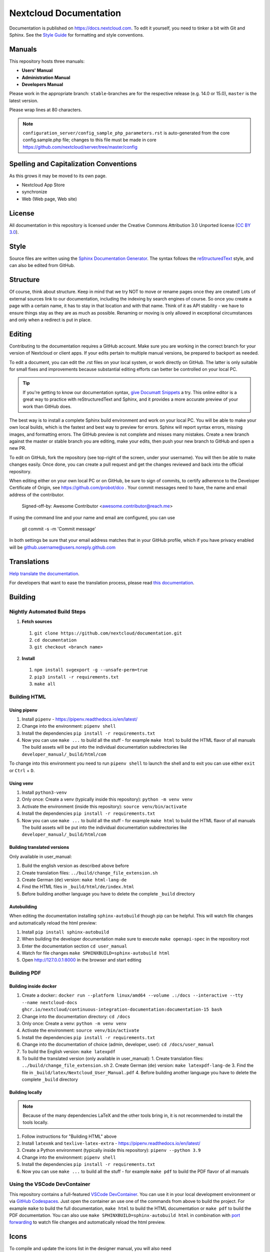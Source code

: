 =======================
Nextcloud Documentation
=======================

Documentation is published on `<https://docs.nextcloud.com>`_.
To edit it yourself, you need to tinker a bit with Git and Sphinx.
See the `Style Guide <https://github.com/nextcloud/documentation/blob/master/style_guide.rst>`_ for formatting and style conventions.

Manuals
-------

This repository hosts three manuals:

* **Users' Manual**
* **Administration Manual**
* **Developers Manual**

Please work in the appropriate branch: ``stable``-branches are for the respective release (e.g. 14.0 or 15.0), ``master`` is the latest version.

Please wrap lines at 80 characters.

.. note:: ``configuration_server/config_sample_php_parameters.rst`` is auto-generated from the core
   config.sample.php file; changes to this file must be made in core `<https://github.com/nextcloud/server/tree/master/config>`_

Spelling and Capitalization Conventions
---------------------------------------

As this grows it may be moved to its own page.

* Nextcloud App Store
* synchronize
* Web (Web page, Web site)

License
-------

All documentation in this repository is licensed under the Creative Commons
Attribution 3.0 Unported license (`CC BY 3.0`_).

.. _CC BY 3.0: https://creativecommons.org/licenses/by/3.0/deed.en_US

Style
-----

Source files are written using the `Sphinx Documentation Generator
<https://www.sphinx-doc.org/en/master/>`_. The syntax follows the `reStructuredText
<http://docutils.sourceforge.net/rst.html>`_ style, and can also be edited
from GitHub.

Structure
---------

Of course, think about structure. Keep in mind that we try NOT to move or rename
pages once they are created! Lots of external sources link to our documentation,
including the indexing by search engines of course. So once you create a page with a certain
name, it has to stay in that location and with that name. Think of it as API stability
- we have to ensure things stay as they are as much as possible. Renaming or moving
is only allowed in exceptional circumstances and only when a redirect is put in place.

Editing
-------

Contributing to the documentation requires a GitHub account. Make sure you are
working in the correct branch for your version of Nextcloud or client apps.
If your edits pertain to multiple manual versions, be prepared to backport as
needed.

To edit a document, you can edit the .rst files on your local system, or work
directly on GitHub. The latter is only suitable for small fixes and improvements
because substantial editing efforts can better be controlled on your local PC.

.. tip::
   If you're getting to know our documentation syntax, `give Documatt Snippets
   <https://snippets.documatt.com/>`_ a try. This online editor is a great way 
   to practice with reStructuredText and Sphinx, and it provides a more accurate
   preview of your work than GitHub does.

The best way is to install a complete Sphinx build environment and work on your
local PC. You will be able to make your own local builds, which is the fastest
and best way to preview for errors. Sphinx will report syntax errors, missing
images, and formatting errors. The GitHub preview is not complete and misses
many mistakes. Create a new branch against the master or stable branch you are
editing, make your edits, then push your new branch to GitHub and open a new PR.

To edit on GitHub, fork the repository (see top-right of the screen, under
your username). You will then be able to make changes easily. Once done,
you can create a pull request and get the changes reviewed and back into
the official repository.

When editing either on your own local PC or on GitHub, be sure to sign of
commits, to certify adherence to the Developer Certificate of Origin,
see https://github.com/probot/dco . Your commit messages need to have,
the name and email address of the contributor.

  Signed-off-by: Awesome Contributor <awesome.contributor@reach.me>

If using the command line and your name and email are configured, you can use

  git commit -s -m 'Commit message'

In both settings be sure that your email address matches that in your GitHub profile,
which if you have privacy enabled will be github.username@users.noreply.github.com


Translations
------------

`Help translate the documentation <https://explore.transifex.com/nextcloud/nextcloud-user-documentation/>`_.

For developers that want to ease the translation process, please read `this documentation <https://docs.transifex.com/integrations/sphinx-doc>`_.

Building
--------

Nightly Automated Build Steps
=============================

1.  **Fetch sources**
   1.  ``git clone https://github.com/nextcloud/documentation.git``
   2.  ``cd documentation``
   3.  ``git checkout <branch name>``
2.  **Install**
   1.  ``npm install svgexport -g --unsafe-perm=true``
   2.  ``pip3 install -r requirements.txt``
   3.  ``make all``


Building HTML
=============

Using pipenv
^^^^^^^^^^^^

1. Install ``pipenv`` - https://pipenv.readthedocs.io/en/latest/
2. Change into the environment: ``pipenv shell``
3. Install the dependencies ``pip install -r requirements.txt``
4. Now you can use ``make ...`` to build all the stuff - for example ``make html`` to build the HTML flavor of all manuals
   The build assets will be put into the individual documentation subdirectories like ``developer_manual/_build/html/com``

To change into this environment you need to run ``pipenv shell`` to launch the shell and to exit you can use either ``exit`` or ``Ctrl`` + ``D``.

Using venv
^^^^^^^^^^

1. Install ``python3-venv``
2. Only once: Create a venv (typically inside this repository): ``python -m venv venv``
3. Activate the environment (inside this repository): ``source venv/bin/activate``
4. Install the dependencies ``pip install -r requirements.txt``
5. Now you can use ``make ...`` to build all the stuff - for example ``make html`` to build the HTML flavor of all manuals
   The build assets will be put into the individual documentation subdirectories like ``developer_manual/_build/html/com``

Building translated versions
^^^^^^^^^^^^^^^^^^^^^^^^^^^^

Only available in user_manual:

1. Build the english version as described above before
2. Create translation files: ``../build/change_file_extension.sh``
3. Create German (``de``) version: ``make html-lang-de``
4. Find the HTML files in ``_build/html/de/index.html``
5. Before building another language you have to delete the complete ``_build`` directory

Autobuilding
^^^^^^^^^^^^

When editing the documentation installing ``sphinx-autobuild`` though pip can be helpful. This will watch file changes and automatically reload the html preview:

1. Install ``pip install sphinx-autobuild``
2. When building the developer documentation make sure to execute ``make openapi-spec`` in the repository root
3. Enter the documentation section ``cd user_manual``
4. Watch for file changes ``make SPHINXBUILD=sphinx-autobuild html``
5. Open http://127.0.0.1:8000 in the browser and start editing

Building PDF
============

Building inside docker
^^^^^^^^^^^^^^^^^^^^^^

1. Create a docker:: ``docker run --platform linux/amd64 --volume .:/docs --interactive --tty --name nextcloud-docs ghcr.io/nextcloud/continuous-integration-documentation:documentation-15 bash``
2. Change into the documentation directory: ``cd /docs``
3. Only once: Create a venv: ``python -m venv venv``
4. Activate the environment: ``source venv/bin/activate``
5. Install the dependencies ``pip install -r requirements.txt``
6. Change into the documentation of choice (admin, developer, user): ``cd /docs/user_manual``
7. To build the English version: ``make latexpdf``
8. To build the translated version (only available in user_manual):
   1. Create translation files: ``../build/change_file_extension.sh``
   2. Create German (``de``) version: ``make latexpdf-lang-de``
   3. Find the file in ``_build/latex/Nextcloud_User_Manual.pdf``
   4. Before building another language you have to delete the complete ``_build`` directory

Building locally
^^^^^^^^^^^^^^^^

.. note:: Because of the many dependencies LaTeX and the other tools bring in, it is not recommended to install the tools locally.

1. Follow instructions for "Building HTML" above
2. Install ``latexmk`` and ``texlive-latex-extra`` - https://pipenv.readthedocs.io/en/latest/
3. Create a Python environment (typically inside this repository): ``pipenv --python 3.9``
4. Change into the environment: ``pipenv shell``
5. Install the dependencies ``pip install -r requirements.txt``
6. Now you can use ``make ...`` to build all the stuff - for example ``make pdf`` to build the PDF flavor of all manuals

Using the VSCode DevContainer
=============================

This repository contains a full-featured `VSCode DevContainer <https://code.visualstudio.com/docs/devcontainers/containers>`_.
You can use it in your local development environment or via `GitHub Codespaces <https://github.com/features/codespaces>`_.
Just open the container an use one of the commands from above to build the project. For example ``make`` to build the full
documentation, ``make html`` to build the HTML documentation or ``make pdf`` to build the PDF documentation. You can also use
``make SPHINXBUILD=sphinx-autobuild html`` in combination with `port forwarding <https://code.visualstudio.com/docs/devcontainers/containers#_forwarding-or-publishing-a-port>`_
to  watch file changes and automatically reload the html preview.

Icons
-----

To compile and update the icons list in the designer manual, you will also need

1. inkscape
2. sass
3. unzip
4. wget

.. _CC BY 3.0: https://creativecommons.org/licenses/by/3.0/deed.en_US
.. _`Xcode command line tools`: https://stackoverflow.com/questions/9329243/xcode-install-command-line-tools
